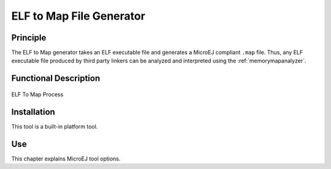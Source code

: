=========================
ELF to Map File Generator
=========================


Principle
=========

The ELF to Map generator takes an ELF executable file and generates a
MicroEJ compliant ``.map`` file. Thus, any ELF executable file produced
by third party linkers can be analyzed and interpreted using the
:ref:`memorymapanalyzer`.


Functional Description
======================

.. figure:: images/process.svg
   :alt: ELF To Map Process
   :width: 20.0%
   :align: center

   ELF To Map Process


Installation
============

This tool is a built-in platform tool.


Use
===

This chapter explains MicroEJ tool options.

